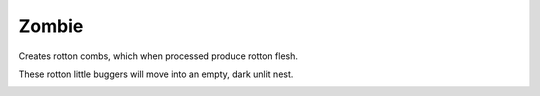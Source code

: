 Zombie
======

Creates rotton combs,  which when processed produce rotton flesh.

These rotton little buggers will move into an empty,  dark unlit nest.

.. _Zombee:
